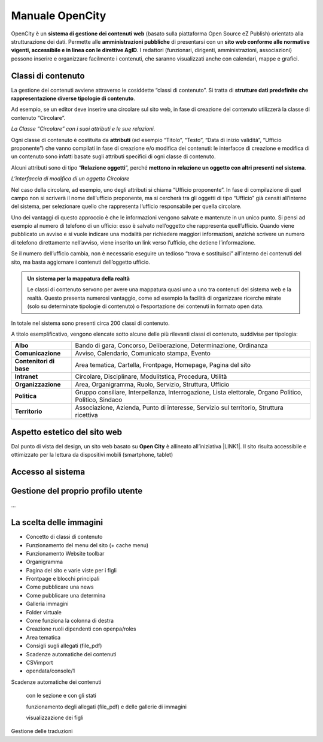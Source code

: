 
.. _h1f44664a402436677c1c1e2e3c7629:

Manuale OpenCity
****************

OpenCity è un \ |STYLE0|\  (basato sulla piattaforma Open Source eZ Publish) orientato alla strutturazione dei dati. Permette alle \ |STYLE1|\  di presentarsi con un \ |STYLE2|\ . I redattori (funzionari, dirigenti, amministrazioni, associazioni) possono inserire e organizzare facilmente i contenuti, che saranno visualizzati anche con calendari, mappe e grafici.

.. _h2878256a793dd584a14e7776663c4a:

Classi di contenuto
===================

La gestione dei contenuti avviene attraverso le cosiddette “classi di contenuto”. Si tratta di \ |STYLE3|\ .

Ad esempio, se un editor deve inserire una circolare sul sito web, in fase di creazione del contenuto utilizzerà la classe di contenuto “Circolare”.

\ |IMG1|\ \ |STYLE4|\ 

Ogni classe di contenuto è costituita da \ |STYLE5|\  (ad esempio “Titolo”, “Testo”, “Data di inizio validità”, “Ufficio proponente”) che vanno compilati in fase di creazione e/o modifica dei contenuti: le interfacce di creazione e modifica di un contenuto sono infatti basate sugli attributi specifici di ogni classe di contenuto.

Alcuni attributi sono di tipo “\ |STYLE6|\ ”, perché \ |STYLE7|\ . 

\ |IMG2|\ 

\ |STYLE8|\ 

Nel caso della circolare, ad esempio, uno degli attributi si chiama “Ufficio proponente”. In fase di compilazione di quel campo non si scriverà il nome dell’ufficio proponente, ma si cercherà tra gli oggetti di tipo “Ufficio” già censiti all’interno del sistema, per selezionare quello che rappresenta l’ufficio responsabile per quella circolare.

Uno dei vantaggi di questo approccio è che le informazioni vengono salvate e mantenute in un unico punto. Si pensi ad esempio al numero di telefono di un ufficio: esso è salvato nell’oggetto che rappresenta quell’ufficio. Quando viene pubblicato un avviso e si vuole indicare una modalità per richiedere maggiori informazioni, anziché scrivere un numero di telefono direttamente nell’avviso, viene inserito un link verso l’ufficio, che detiene l’informazione.

Se il numero dell’ufficio cambia, non è necessario eseguire un tedioso “trova e sostituisci” all’interno dei contenuti del sito, ma basta aggiornare i contenuti dell’oggetto ufficio.


.. admonition:: Un sistema per la mappatura della realtà

    Le classi di contenuto servono per avere una mappatura quasi uno a uno tra contenuti del sistema web e la realtà. Questo presenta numerosi vantaggio, come ad esempio la facilità di organizzare ricerche mirate (solo su determinate tipologie di contenuto) o l’esportazione dei contenuti in formato open data. 

In totale nel sistema sono presenti circa 200 classi di contenuto.

A titolo esemplificativo, vengono elencate sotto alcune delle più rilevanti classi di contenuto, suddivise per tipologia:

+-------------+------------------------------------------------------------------------------------------------------+
|\ |STYLE9|\  |Bando di gara, Concorso, Deliberazione, Determinazione, Ordinanza                                     |
+-------------+------------------------------------------------------------------------------------------------------+
|\ |STYLE10|\ |Avviso, Calendario, Comunicato stampa, Evento                                                         |
+-------------+------------------------------------------------------------------------------------------------------+
|\ |STYLE11|\ |Area tematica, Cartella, Frontpage, Homepage, Pagina del sito                                         |
+-------------+------------------------------------------------------------------------------------------------------+
|\ |STYLE12|\ |Circolare, Disciplinare, Modulitstica, Procedura, Utilità                                             |
+-------------+------------------------------------------------------------------------------------------------------+
|\ |STYLE13|\ |Area, Organigramma, Ruolo, Servizio, Struttura, Ufficio                                               |
+-------------+------------------------------------------------------------------------------------------------------+
|\ |STYLE14|\ |Gruppo consiliare, Interpellanza, Interrogazione, Lista elettorale, Organo Politico, Politico, Sindaco|
+-------------+------------------------------------------------------------------------------------------------------+
|\ |STYLE15|\ |Associazione, Azienda, Punto di interesse, Servizio sul territorio, Struttura ricettiva               |
+-------------+------------------------------------------------------------------------------------------------------+

.. _h6f5150673f2401a4b21804d4b464224:

Aspetto estetico del sito web
=============================

Dal punto di vista del design, un sito web basato su \ |STYLE16|\  è allineato all’iniziativa \ |LINK1|\ . Il sito risulta accessibile e ottimizzato per la lettura da dispositivi mobili (smartphone, tablet)

.. _h6e4d39105a64461f4f3377d353919:

Accesso al sistema
==================

.. _h4624c19596c6969246833368586b43:

Gestione del proprio profilo utente
===================================

...

.. _h1c7c136469373a66106eff3c436153:

La scelta delle immagini
========================

* Concetto di classi di contenuto

* Funzionamento del menu del sito (+ cache menu)

* Funzionamento Website toolbar

* Organigramma

* Pagina del sito e varie viste per i figli

* Frontpage e blocchi principali

* Come pubblicare una news

* Come pubblicare una determina

* Galleria immagini

* Folder virtuale

* Come funziona la colonna di destra

* Creazione ruoli dipendenti con openpa/roles

* Area tematica

* Consigli sugli allegati (file_pdf)

* Scadenze automatiche dei contenuti

* CSVimport

* opendata/console/1

Scadenze automatiche dei contenuti

    con  le sezione e con gli stati

    funzionamento degli allegati (file_pdf) e delle gallerie di immagini

    visualizzazione dei figli

Gestione delle traduzioni

.. bottom of content


.. |STYLE0| replace:: **sistema di gestione dei contenuti web**

.. |STYLE1| replace:: **amministrazioni pubbliche**

.. |STYLE2| replace:: **sito web conforme alle normative vigenti, accessibile e in linea con le direttive AgID**

.. |STYLE3| replace:: **strutture dati predefinite che rappresentazione diverse tipologie di contenuto**

.. |STYLE4| replace:: *La Classe “Circolare” con i suoi attributi e le sue relazioni.*

.. |STYLE5| replace:: **attributi**

.. |STYLE6| replace:: **Relazione oggetti**

.. |STYLE7| replace:: **mettono in relazione un oggetto con altri presenti nel sistema**

.. |STYLE8| replace:: *L’interfaccia di modifica di un oggetto Circolare*

.. |STYLE9| replace:: **Albo**

.. |STYLE10| replace:: **Comunicazione**

.. |STYLE11| replace:: **Contenitori di base**

.. |STYLE12| replace:: **Intranet**

.. |STYLE13| replace:: **Organizzazione**

.. |STYLE14| replace:: **Politica**

.. |STYLE15| replace:: **Territorio**

.. |STYLE16| replace:: **Open City**


.. |LINK1| raw:: html

    <a href="https://designers.italia.it/" target="_blank">Design Italia di AgID</a>


.. |IMG1| image:: static/Index_1.png
   :height: 414 px
   :width: 642 px

.. |IMG2| image:: static/Index_2.png
   :height: 569 px
   :width: 505 px
